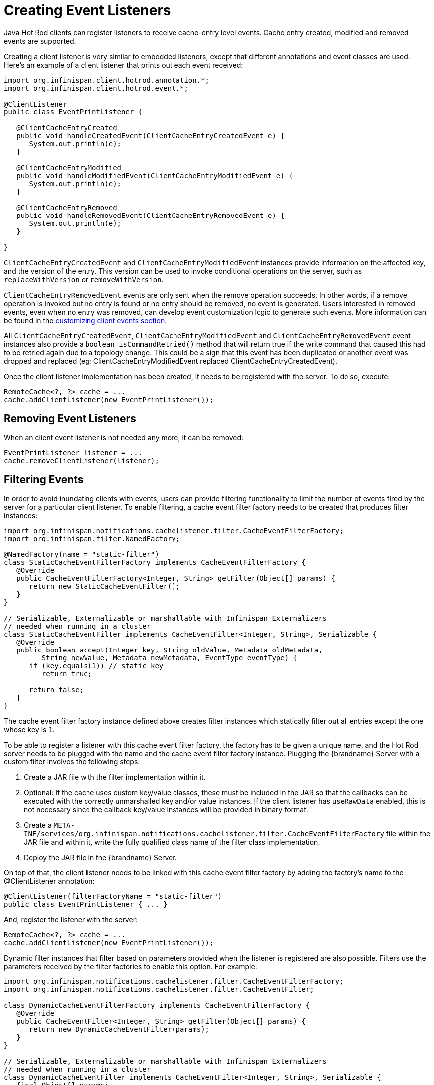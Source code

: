 = Creating Event Listeners

Java Hot Rod clients can register listeners to receive cache-entry level events.
Cache entry created, modified and removed events are supported.

Creating a client listener is very similar to embedded listeners, except that
different annotations and event classes are used. Here's an example of a
client listener that prints out each event received:

[source,java]
----
import org.infinispan.client.hotrod.annotation.*;
import org.infinispan.client.hotrod.event.*;

@ClientListener
public class EventPrintListener {

   @ClientCacheEntryCreated
   public void handleCreatedEvent(ClientCacheEntryCreatedEvent e) {
      System.out.println(e);
   }

   @ClientCacheEntryModified
   public void handleModifiedEvent(ClientCacheEntryModifiedEvent e) {
      System.out.println(e);
   }

   @ClientCacheEntryRemoved
   public void handleRemovedEvent(ClientCacheEntryRemovedEvent e) {
      System.out.println(e);
   }

}
----

`ClientCacheEntryCreatedEvent` and `ClientCacheEntryModifiedEvent` instances
provide information on the affected key, and the version of the entry. This
version can be used to invoke conditional operations on the server, such as
`replaceWithVersion` or `removeWithVersion`.

`ClientCacheEntryRemovedEvent` events are only sent when the remove operation
succeeds. In other words, if a remove operation is invoked but no entry is
found or no entry should be removed, no event is generated. Users interested
in removed events, even when no entry was removed, can develop event
customization logic to generate such events. More information can be found
in the link:#customizing_events[customizing client events section].

All `ClientCacheEntryCreatedEvent`, `ClientCacheEntryModifiedEvent` and
`ClientCacheEntryRemovedEvent` event instances also provide a `boolean isCommandRetried()`
method that will return true if the write command that caused this had to be retried
again due to a topology change.  This could be a sign that this event
has been duplicated or another event was dropped and replaced
(eg: ClientCacheEntryModifiedEvent replaced ClientCacheEntryCreatedEvent).

Once the client listener implementation has been created, it needs to be
registered with the server. To do so, execute:

[source,java]
----
RemoteCache<?, ?> cache = ...
cache.addClientListener(new EventPrintListener());
----

== Removing Event Listeners

When an client event listener is not needed any more, it can be removed:

[source,java]
----
EventPrintListener listener = ...
cache.removeClientListener(listener);
----

== Filtering Events

In order to avoid inundating clients with events, users can provide filtering
functionality to limit the number of events fired by the server for a
particular client listener. To enable filtering, a cache event filter factory
needs to be created that produces filter instances:

[source,java]
----
import org.infinispan.notifications.cachelistener.filter.CacheEventFilterFactory;
import org.infinispan.filter.NamedFactory;

@NamedFactory(name = "static-filter")
class StaticCacheEventFilterFactory implements CacheEventFilterFactory {
   @Override
   public CacheEventFilterFactory<Integer, String> getFilter(Object[] params) {
      return new StaticCacheEventFilter();
   }
}

// Serializable, Externalizable or marshallable with Infinispan Externalizers
// needed when running in a cluster
class StaticCacheEventFilter implements CacheEventFilter<Integer, String>, Serializable {
   @Override
   public boolean accept(Integer key, String oldValue, Metadata oldMetadata,
         String newValue, Metadata newMetadata, EventType eventType) {
      if (key.equals(1)) // static key
         return true;

      return false;
   }
}
----

The cache event filter factory instance defined above creates filter instances
which statically filter out all entries except the one whose key is `1`.

To be able to register a listener with this cache event filter factory,
the factory has to be given a unique name, and the Hot Rod server needs to be
plugged with the name and the cache event filter factory instance. Plugging the
{brandname} Server with a custom filter involves the following steps:

1. Create a JAR file with the filter implementation within it.
2. Optional: If the cache uses custom key/value classes, these must be
included in the JAR so that the callbacks can be executed with the correctly
unmarshalled key and/or value instances. If the client listener has `useRawData`
enabled, this is not necessary since the callback key/value instances will be
provided in binary format.
3. Create a `META-INF/services/org.infinispan.notifications.cachelistener.filter.CacheEventFilterFactory` file
within the JAR file and within it, write the fully qualified class name of the
filter class implementation.
4. Deploy the JAR file in the {brandname} Server.

On top of that, the client listener needs to be linked with this cache event
filter factory by adding the factory's name to the @ClientListener annotation:

[source,java]
----
@ClientListener(filterFactoryName = "static-filter")
public class EventPrintListener { ... }
----

And, register the listener with the server:

[source,java]
----
RemoteCache<?, ?> cache = ...
cache.addClientListener(new EventPrintListener());
----

Dynamic filter instances that filter based on parameters provided when the
listener is registered are also possible. Filters use the parameters received
by the filter factories to enable this option. For example:

[source,java]
----
import org.infinispan.notifications.cachelistener.filter.CacheEventFilterFactory;
import org.infinispan.notifications.cachelistener.filter.CacheEventFilter;

class DynamicCacheEventFilterFactory implements CacheEventFilterFactory {
   @Override
   public CacheEventFilter<Integer, String> getFilter(Object[] params) {
      return new DynamicCacheEventFilter(params);
   }
}

// Serializable, Externalizable or marshallable with Infinispan Externalizers
// needed when running in a cluster
class DynamicCacheEventFilter implements CacheEventFilter<Integer, String>, Serializable {
   final Object[] params;

   DynamicCacheEventFilter(Object[] params) {
      this.params = params;
   }

   @Override
   public boolean accept(Integer key, String oldValue, Metadata oldMetadata,
         String newValue, Metadata newMetadata, EventType eventType) {
      if (key.equals(params[0])) // dynamic key
         return true;

      return false;
   }
}
----

The dynamic parameters required to do the filtering are provided when the
listener is registered:

[source,java]
----
RemoteCache<?, ?> cache = ...
cache.addClientListener(new EventPrintListener(), new Object[]{1}, null);
----

WARNING: Filter instances have to marshallable when they are deployed in a
cluster so that the filtering can happen right where the event is generated,
even if the even is generated in a different node to where the listener is
registered. To make them marshallable, either make them extend `Serializable`,
`Externalizable`, or provide a custom `Externalizer` for them.

[[skipping_notifications]]
== Skipping Notifications

Include the `SKIP_LISTENER_NOTIFICATION` flag when calling remote API methods to
perform operations without getting event notifications from the server.
For example, to prevent listener notifications when creating or modifying values,
set the flag as follows:

[source,java]
----
remoteCache.withFlags(Flag.SKIP_LISTENER_NOTIFICATION).put(1, "one");
----


[[customizing_events]]
== Customizing Events

The events generated by default contain just enough information to make the
event relevant but they avoid cramming too much information in order to reduce
the cost of sending them. Optionally, the information shipped in the events
can be customised in order to contain more information, such as values, or to
contain even less information. This customization is done with `CacheEventConverter`
instances generated by a `CacheEventConverterFactory`:

[source,java]
----
import org.infinispan.notifications.cachelistener.filter.CacheEventConverterFactory;
import org.infinispan.notifications.cachelistener.filter.CacheEventConverter;
import org.infinispan.filter.NamedFactory;

@NamedFactory(name = "static-converter")
class StaticConverterFactory implements CacheEventConverterFactory {
   final CacheEventConverter<Integer, String, CustomEvent> staticConverter = new StaticCacheEventConverter();
   public CacheEventConverter<Integer, String, CustomEvent> getConverter(final Object[] params) {
      return staticConverter;
   }
}

// Serializable, Externalizable or marshallable with Infinispan Externalizers
// needed when running in a cluster
class StaticCacheEventConverter implements CacheEventConverter<Integer, String, CustomEvent>, Serializable {
   public CustomEvent convert(Integer key, String oldValue, Metadata oldMetadata, String newValue, Metadata newMetadata, EventType eventType) {
      return new CustomEvent(key, newValue);
   }
}

// Needs to be Serializable, Externalizable or marshallable with Infinispan Externalizers
// regardless of cluster or local caches
static class CustomEvent implements Serializable {
   final Integer key;
   final String value;
   CustomEvent(Integer key, String value) {
      this.key = key;
      this.value = value;
   }
}
----

In the example above, the converter generates a new custom event which
includes the value as well as the key in the event. This will result in bigger
event payloads compared with default events, but if combined with filtering,
it can reduce its network bandwidth cost.

WARNING: The target type of the converter must be either `Serializable` or
`Externalizable`. In this particular case of converters, providing an
Externalizer will not work by default since the default Hot Rod client
marshaller does not support them.

Handling custom events requires a slightly different client listener
implementation to the one demonstrated previously. To be more precise, it
needs to handle `ClientCacheEntryCustomEvent` instances:

[source,java]
----
import org.infinispan.client.hotrod.annotation.*;
import org.infinispan.client.hotrod.event.*;

@ClientListener
public class CustomEventPrintListener {

   @ClientCacheEntryCreated
   @ClientCacheEntryModified
   @ClientCacheEntryRemoved
   public void handleCustomEvent(ClientCacheEntryCustomEvent<CustomEvent> e) {
      System.out.println(e);
   }

}
----

The `ClientCacheEntryCustomEvent` received in the callback exposes the custom
event via `getEventData` method, and the `getType` method provides information
on whether the event generated was as a result of cache entry creation,
modification or removal.

Similar to filtering, to be able to register a listener with this converter factory,
the factory has to be given a unique name, and the Hot Rod server needs to be
plugged with the name and the cache event converter factory instance. Plugging the
{brandname} Server with an event converter involves the following steps:

1. Create a JAR file with the converter implementation within it.
2. Optional: If the cache uses custom key/value classes, these must be
included in the JAR so that the callbacks can be executed with the correctly
unmarshalled key and/or value instances. If the client listener has `useRawData`
enabled, this is not necessary since the callback key/value instances will be
provided in binary format.
3. Create a `META-INF/services/org.infinispan.notifications.cachelistener.filter.CacheEventConverterFactory` file
within the JAR file and within it, write the fully qualified class name of the
converter class implementation.
4. Deploy the JAR file in the {brandname} Server.

On top of that, the client listener needs to be linked with this converter
factory by adding the factory's name to the @ClientListener annotation:

[source,java]
----
@ClientListener(converterFactoryName = "static-converter")
public class CustomEventPrintListener { ... }
----

And, register the listener with the server:

[source,java]
----
RemoteCache<?, ?> cache = ...
cache.addClientListener(new CustomEventPrintListener());
----

Dynamic converter instances that convert based on parameters provided when the
listener is registered are also possible. Converters use the parameters received
by the converter factories to enable this option. For example:

[source,java]
----
import org.infinispan.notifications.cachelistener.filter.CacheEventConverterFactory;
import org.infinispan.notifications.cachelistener.filter.CacheEventConverter;

@NamedFactory(name = "dynamic-converter")
class DynamicCacheEventConverterFactory implements CacheEventConverterFactory {
   public CacheEventConverter<Integer, String, CustomEvent> getConverter(final Object[] params) {
      return new DynamicCacheEventConverter(params);
   }
}

// Serializable, Externalizable or marshallable with Infinispan Externalizers needed when running in a cluster
class DynamicCacheEventConverter implements CacheEventConverter<Integer, String, CustomEvent>, Serializable {
   final Object[] params;

   DynamicCacheEventConverter(Object[] params) {
      this.params = params;
   }

   public CustomEvent convert(Integer key, String oldValue, Metadata oldMetadata,
         String newValue, Metadata newMetadata, EventType eventType) {
      // If the key matches a key given via parameter, only send the key information
      if (params[0].equals(key))
         return new CustomEvent(key, null);

      return new CustomEvent(key, newValue);
   }
}
----

The dynamic parameters required to do the conversion are provided when the
listener is registered:

[source,java]
----
RemoteCache<?, ?> cache = ...
cache.addClientListener(new EventPrintListener(), null, new Object[]{1});
----

WARNING: Converter instances have to marshallable when they are deployed in a
cluster, so that the conversion can happen right where the event is generated,
even if the even is generated in a different node to where the listener is
registered. To make them marshallable, either make them extend `Serializable`,
`Externalizable`, or provide a custom `Externalizer` for them.

== Filter and Custom Events

If you want to do both event filtering and customization, it's easier to
implement `org.infinispan.notifications.cachelistener.filter.CacheEventFilterConverter`
which allows both filter and customization to happen in a single step.
For convenience, it's recommended to extend
`org.infinispan.notifications.cachelistener.filter.AbstractCacheEventFilterConverter`
instead of implementing `org.infinispan.notifications.cachelistener.filter.CacheEventFilterConverter`
directly. For example:

[source,java]
----
import org.infinispan.notifications.cachelistener.filter.CacheEventConverterFactory;
import org.infinispan.notifications.cachelistener.filter.CacheEventConverter;

@NamedFactory(name = "dynamic-filter-converter")
class DynamicCacheEventFilterConverterFactory implements CacheEventFilterConverterFactory {
   public CacheEventFilterConverter<Integer, String, CustomEvent> getFilterConverter(final Object[] params) {
      return new DynamicCacheEventFilterConverter(params);
   }
}

// Serializable, Externalizable or marshallable with Infinispan Externalizers needed when running in a cluster
//
class DynamicCacheEventFilterConverter extends AbstractCacheEventFilterConverter<Integer, String, CustomEvent>, Serializable {
   final Object[] params;

   DynamicCacheEventFilterConverter(Object[] params) {
      this.params = params;
   }

   public CustomEvent filterAndConvert(Integer key, String oldValue, Metadata oldMetadata,
         String newValue, Metadata newMetadata, EventType eventType) {
      // If the key matches a key given via parameter, only send the key information
      if (params[0].equals(key))
         return new CustomEvent(key, null);

      return new CustomEvent(key, newValue);
   }
}
----

Similar to filters and converters, to be able to register a listener with this
combined filter/converter factory, the factory has to be given a unique name via the
`@NamedFactory` annotation, and the Hot Rod server needs to be plugged with the
name and the cache event converter factory instance. Plugging the {brandname}
Server with an event converter involves the following steps:

1. Create a JAR file with the converter implementation within it.
2. Optional: If the cache uses custom key/value classes, these must be
included in the JAR so that the callbacks can be executed with the correctly
unmarshalled key and/or value instances. If the client listener has `useRawData`
enabled, this is not necessary since the callback key/value instances will be
provided in binary format.
3. Create a `META-INF/services/org.infinispan.notifications.cachelistener.filter.CacheEventFilterConverterFactory` file
within the JAR file and within it, write the fully qualified class name of the
converter class implementation.
4. Deploy the JAR file in the {brandname} Server.

From a client perspective, to be able to use the combined filter and
converter class, the client listener must define the same filter factory and
converter factory names, e.g.:

[source,java]
----
@ClientListener(filterFactoryName = "dynamic-filter-converter", converterFactoryName = "dynamic-filter-converter")
public class CustomEventPrintListener { ... }
----

The dynamic parameters required in the example above are provided when the
listener is registered via either filter or converter parameters. If filter
parameters are non-empty, those are used, otherwise, the converter parameters:

[source,java]
----
RemoteCache<?, ?> cache = ...
cache.addClientListener(new CustomEventPrintListener(), new Object[]{1}, null);
----

== Event Marshalling

Hot Rod servers can store data in different formats, but in spite of that,
Java Hot Rod client users can still develop `CacheEventConverter` or `CacheEventFilter`
instances that work on typed objects. By default, filters and converter will use data as POJO
(application/x-java-object) but it is possible to override the desired format by overriding the
method `format()` from the filter/converter. If the format returns `null`, the filter/converter will receive
data as it's stored.

Hot Rod Java clients can be configured to use different `org.infinispan.commons.marshall.Marshaller` instances.
If doing this and deploying `CacheEventConverter` or `CacheEventFilter` instances,
to be able to present filters/converter with Java Objects rather than marshalled content,
the server needs to be able to convert between objects and the binary format produced
by the marshaller.

To deploy a Marshaller instance server-side, follow a similar method to the one
used to deploy `CacheEventConverter` or `CacheEventFilter` instances:

1. Create a JAR file with the converter implementation within it.
2. Create a `META-INF/services/org.infinispan.commons.marshall.Marshaller` file
within the JAR file and within it, write the fully qualified class name of the
marshaller class implementation.
3. Deploy the JAR file in the {brandname} Server.

Note that the Marshaller could be deployed in either a separate jar, or in the
same jar as the `CacheEventConverter` and/or `CacheEventFilter` instances.

[[protostream_deployment]]
=== Deploying Protostream Marshallers

If a cache stores Protobuf content, as it happens when using ProtoStream marshaller in the Hot Rod client,
it's not necessary to deploy a custom marshaller since the format is already support by the server: there are
transcoders from Protobuf format to most common formats like JSON and POJO.

When using filters/converters with those caches, and it's desirable to use filter/converters with Java Objects rather
binary Protobuf data, it's necessary to configure the extra ProtoStream marshallers so that the server can unmarshall
the data before filtering/converting. To do so, you must configure the required `SerializationContextInitializer(s)`
as part of the {brandname} server configuration.

//Community Only
ifndef::productized[]
See link:../developing/developing.html#protostream_cm_config[ProtoStream] for
more information.
endif::productized[]

== Listener State Handling

Client listener annotation has an optional `includeCurrentState` attribute
that specifies whether state will be sent to the client when the listener is
added or when there's a failover of the listener.

By default, `includeCurrentState` is false, but if set to true and a client
listener is added in a cache already containing data, the server iterates over
the cache contents and sends an event for each entry to the client as a
`ClientCacheEntryCreated` (or custom event if configured). This allows clients
to build some local data structures based on the existing content. Once the
content has been iterated over, events are received as normal, as cache
updates are received.  If the cache is clustered, the entire cluster wide
contents are iterated over.

`includeCurrentState` also controls whether state is received when the node
where the client event listener is registered fails and it's moved to a
different node. The next section discusses this topic in depth.

== Listener Failure Handling

When a Hot Rod client registers a client listener, it does so in a single
node in a cluster. If that node fails, the Java Hot Rod client detects that
transparently and fails over all listeners registered in the node that failed
to another node.

During this fail over the client might miss some events. To avoid missing
these events, the client listener annotation contains an optional parameter
called `includeCurrentState` which if set to true, when the failover happens,
the cache contents can iterated over and `ClientCacheEntryCreated` events
(or custom events if configured) are generated. By default,
`includeCurrentState` is set to false.

Java Hot Rod clients can be made aware of such fail over event by adding a
callback to handle it:

[source,java]
----
@ClientCacheFailover
public void handleFailover(ClientCacheFailoverEvent e) {
  ...
}
----

This is very useful in use cases where the client has cached some data, and
as a result of the fail over, taking in account that some events could be
missed, it could decide to clear any locally cached data when the fail over
event is received, with the knowledge that after the fail over event, it will
receive events for the contents of the entire cache.
